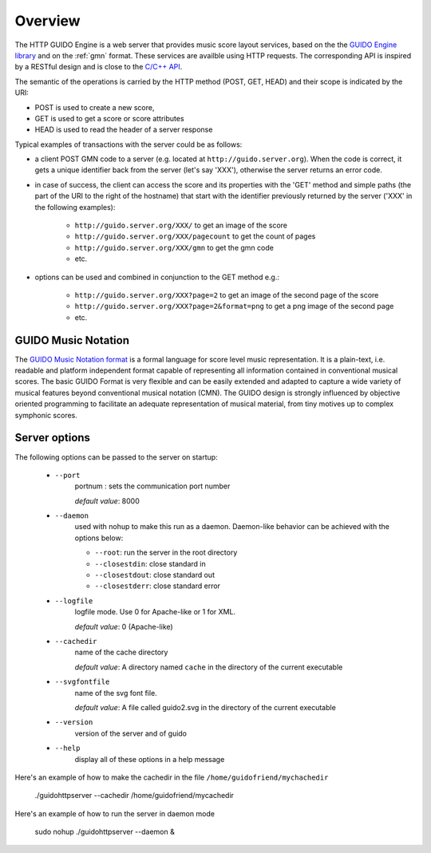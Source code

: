 Overview
===============================================

The HTTP GUIDO Engine is a web server that provides music score layout services, based on the
the `GUIDO Engine library <http://guidolib.sourceforge.net/>`_ and on the :ref:`gmn` format. These services are availble using HTTP requests. The corresponding API is inspired by a RESTful design and is close to the `C/C++ API <http://guidolib.sourceforge.net/doc/guidolib/>`_.

The semantic of the operations is carried by the HTTP method (POST, GET, HEAD) and their scope is indicated by the URI:

• POST is used to create a new score, 
• GET is used to get a score or score attributes
• HEAD is used to read the header of a server response

Typical examples of transactions with the server could be as follows:

• a client POST GMN code to a server (e.g. located at ``http://guido.server.org``). When the code is correct, it gets a unique identifier back from the server (let's say 'XXX'), otherwise the server returns an error code.
• in case of success, the client can access the score and its properties with the 'GET' method and simple paths (the part of the URI to the right of the hostname) that start with the identifier previously returned by the server ('XXX' in the following examples): 

	• ``http://guido.server.org/XXX/`` 			to get an image of the score
	• ``http://guido.server.org/XXX/pagecount``	to get the count of pages
	• ``http://guido.server.org/XXX/gmn``		to get the gmn code
	• etc.

• options can be used and combined in conjunction to the GET method e.g.:

	• ``http://guido.server.org/XXX?page=2`` 	to get an image of the second page of the score
	• ``http://guido.server.org/XXX?page=2&format=png`` to get a png image of the second page
	• etc.


.. _gmn:

GUIDO Music Notation
--------------------

The `GUIDO Music Notation format <http://guidolib.sourceforge.net/doc/GUIDO-Music%20Notation%20Format.html>`_ is a formal language for score level music representation. It is a plain-text, i.e. readable and platform independent format capable of representing all information contained in conventional musical scores. The basic GUIDO Format is very flexible and can be easily extended and adapted to capture a wide variety of musical features beyond conventional musical notation (CMN). The GUIDO design is strongly influenced by objective oriented programming to facilitate an adequate representation of musical material, from tiny motives up to complex symphonic scores.

Server options
--------------

The following options can be passed to the server on startup:

	- ``--port``
		portnum : sets the communication port number
		
		*default value*: 8000

	- ``--daemon``
		used with nohup to make this run as a daemon. Daemon-like behavior can be achieved with the options below:

		- ``--root``: run the server in the root directory
		- ``--closestdin``: close standard in
		- ``--closestdout``: close standard out
		- ``--closestderr``: close standard error

	- ``--logfile``
		logfile mode. Use 0 for Apache-like or 1 for XML.

		*default value*: 0 (Apache-like)

	- ``--cachedir``
		name of the cache directory
		
		*default value*: A directory named ``cache`` in the directory of the current executable
	
	- ``--svgfontfile``
		name of the svg font file.
		
		*default value*: A file called guido2.svg in the directory of the current executable

	- ``--version``
		version of the server and of guido

	- ``--help``
		display all of these options in a help message


Here's an example of how to make the cachedir in the file ``/home/guidofriend/mychachedir``

	./guidohttpserver --cachedir /home/guidofriend/mycachedir


Here's an example of how to run the server in daemon mode

	sudo nohup ./guidohttpserver --daemon &
